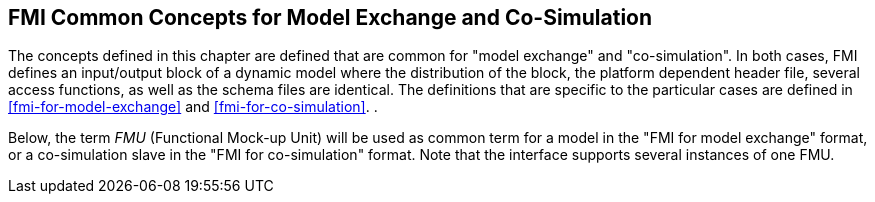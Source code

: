 == FMI Common Concepts for Model Exchange and Co-Simulation [[fmi-common-concepts]]

The concepts defined in this chapter are defined that are common for "model exchange" and "co-simulation".
In both cases, FMI defines an input/output block of a dynamic model where the distribution of the block, the platform dependent header file, several access functions, as well as the schema files are identical.
The definitions that are specific to the particular cases are defined in <<fmi-for-model-exchange>> and <<fmi-for-co-simulation>>.
.

Below, the term __FMU__ (Functional Mock-up Unit) will be used as common term for a model in the "FMI for model exchange" format, or a co-simulation [underline]#slave# in the "FMI for co-simulation" format.
Note that the interface supports [underline]#several instances# of [underline]#one FMU#.
